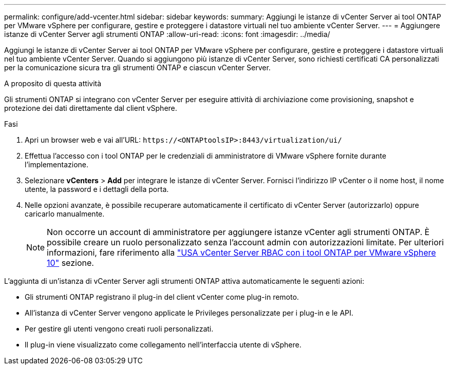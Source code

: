 ---
permalink: configure/add-vcenter.html 
sidebar: sidebar 
keywords:  
summary: Aggiungi le istanze di vCenter Server ai tool ONTAP per VMware vSphere per configurare, gestire e proteggere i datastore virtuali nel tuo ambiente vCenter Server. 
---
= Aggiungere istanze di vCenter Server agli strumenti ONTAP
:allow-uri-read: 
:icons: font
:imagesdir: ../media/


[role="lead"]
Aggiungi le istanze di vCenter Server ai tool ONTAP per VMware vSphere per configurare, gestire e proteggere i datastore virtuali nel tuo ambiente vCenter Server. Quando si aggiungono più istanze di vCenter Server, sono richiesti certificati CA personalizzati per la comunicazione sicura tra gli strumenti ONTAP e ciascun vCenter Server.

.A proposito di questa attività
Gli strumenti ONTAP si integrano con vCenter Server per eseguire attività di archiviazione come provisioning, snapshot e protezione dei dati direttamente dal client vSphere.

.Fasi
. Apri un browser web e vai all'URL: `\https://<ONTAPtoolsIP>:8443/virtualization/ui/`
. Effettua l'accesso con i tool ONTAP per le credenziali di amministratore di VMware vSphere fornite durante l'implementazione.
. Selezionare *vCenters* > *Add* per integrare le istanze di vCenter Server. Fornisci l'indirizzo IP vCenter o il nome host, il nome utente, la password e i dettagli della porta.
. Nelle opzioni avanzate, è possibile recuperare automaticamente il certificato di vCenter Server (autorizzarlo) oppure caricarlo manualmente.
+

NOTE: Non occorre un account di amministratore per aggiungere istanze vCenter agli strumenti ONTAP. È possibile creare un ruolo personalizzato senza l'account admin con autorizzazioni limitate. Per ulteriori informazioni, fare riferimento alla link:../concepts/rbac-vcenter-use.html["USA vCenter Server RBAC con i tool ONTAP per VMware vSphere 10"] sezione.



L'aggiunta di un'istanza di vCenter Server agli strumenti ONTAP attiva automaticamente le seguenti azioni:

* Gli strumenti ONTAP registrano il plug-in del client vCenter come plug-in remoto.
* All'istanza di vCenter Server vengono applicate le Privileges personalizzate per i plug-in e le API.
* Per gestire gli utenti vengono creati ruoli personalizzati.
* Il plug-in viene visualizzato come collegamento nell'interfaccia utente di vSphere.

